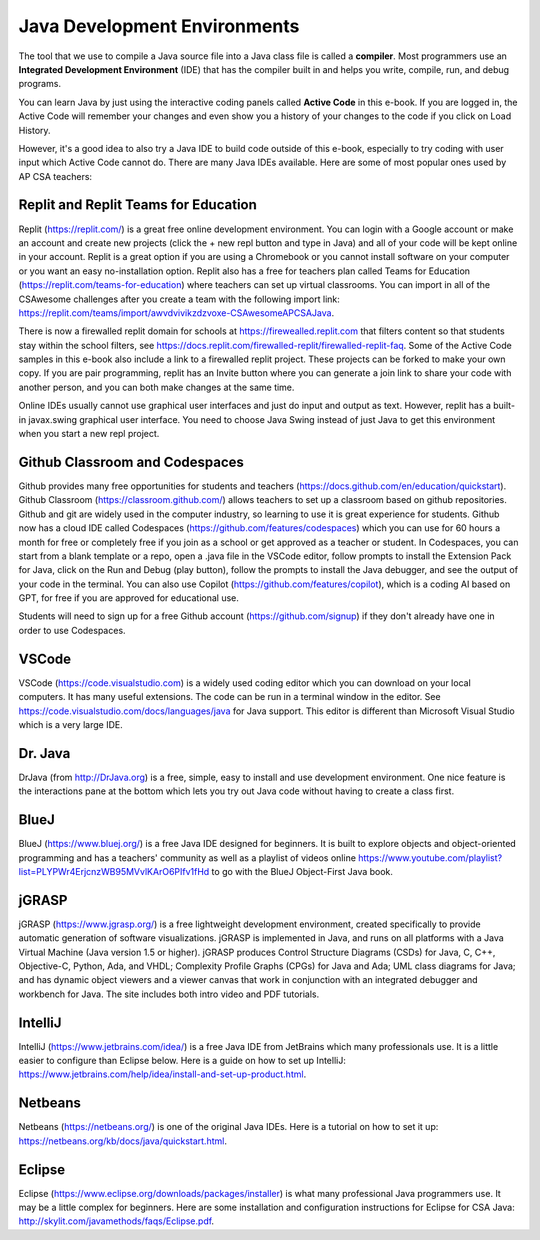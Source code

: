 Java Development Environments
====================================

.. index::
    single: IDE
    single: Integrated Development Environment
    single: DrJava
    single: compiler
    single: repl.it
    single: Eclipse
    single: BlueJ
    single: Netbeans
    single: VSCode
    single: Github
    single: Codespaces

The tool that we use to compile a Java source file into a Java class file is called a **compiler**.  Most programmers use an **Integrated Development Environment** (IDE) that has the compiler built in and helps you write, compile, run, and debug programs.

You can learn Java by just using the interactive coding panels called **Active Code** in this e-book. If you are logged in, the Active Code will remember your changes and even show you a history of your changes to the code if you click on Load History.

However, it's a good idea to also try a Java IDE to build code outside of this e-book, especially to try coding with user input which Active Code cannot do. There are many Java IDEs available. Here are some of most popular ones used by AP CSA teachers:

Replit and Replit Teams for Education
--------------------------------------

Replit (https://replit.com/) is a great free online development environment. You can login with a Google account or make an account and create new projects (click the + new repl button and type in Java) and all of your code will be kept online in your account. Replit is a great option if you are using a Chromebook or you cannot install software on your computer or you want an easy no-installation option.  Replit also has a free for teachers plan called Teams for Education (https://replit.com/teams-for-education) where teachers can set up virtual classrooms.  You can import in all of the CSAwesome challenges after you create a team with the following import link: https://replit.com/teams/import/awvdvivikzdzvoxe-CSAwesomeAPCSAJava.

There is now a firewalled replit domain for schools at https://firewealled.replit.com that filters content so that students stay within the school filters, see https://docs.replit.com/firewalled-replit/firewalled-replit-faq.
Some of the Active Code samples in this e-book also include a link to a firewalled replit project.
These projects can be forked to make your own copy. If you are pair programming, replit has an Invite button where you can generate a join link to share your code with another person, and you can both make changes at the same time.

Online IDEs usually cannot use graphical user interfaces and just do input and output as text.
However, replit has a built-in javax.swing graphical user interface.
You need to choose Java Swing instead of just Java to get this environment when you start a new repl project.

Github Classroom and Codespaces
-----------------------------------

Github provides many free opportunities for students and teachers (https://docs.github.com/en/education/quickstart). 
Github Classroom (https://classroom.github.com/) allows teachers to set up a classroom based on github repositories. 
Github and git are widely used in the computer industry, so learning to use it is great experience for students.
Github now has a cloud IDE called Codespaces (https://github.com/features/codespaces) which you can use for 60 hours a month for free or completely free if you join as a school or get approved as a teacher or student.
In Codespaces, you can start from a blank template or a repo, open a .java file in the VSCode editor, follow prompts to install the Extension Pack for Java, click on the Run and Debug (play button), follow the prompts to install the Java debugger, and see the output of your code in the terminal. 
You can also use Copilot (https://github.com/features/copilot), which is a coding AI based on GPT, for free if you are approved for educational use.

Students will need to sign up for a free Github account (https://github.com/signup) if they don't already have one in order to use Codespaces.

VSCode
---------

VSCode (https://code.visualstudio.com) is a widely used coding editor which you can download on your local computers. 
It has many useful extensions. The code can be run in a terminal window in the editor. See https://code.visualstudio.com/docs/languages/java for Java support.
This editor is different than Microsoft Visual Studio which is a very large IDE.  

Dr. Java
--------

DrJava (from http://DrJava.org) is a free, simple, easy to install and use development environment.  One nice feature is the interactions pane at the bottom which lets you try out Java code without having to create a class first.


BlueJ
-----

BlueJ (https://www.bluej.org/) is a free Java IDE designed for beginners. It is built to explore objects and object-oriented programming and has a teachers' community as well as a playlist of videos online https://www.youtube.com/playlist?list=PLYPWr4ErjcnzWB95MVvlKArO6PIfv1fHd to go with the BlueJ Object-First Java book.

jGRASP
------

jGRASP (https://www.jgrasp.org/) is a free lightweight development environment, created specifically to provide automatic generation of software visualizations. jGRASP is implemented in Java, and runs on all platforms with a Java Virtual Machine (Java version 1.5 or higher). jGRASP produces Control Structure Diagrams (CSDs) for Java, C, C++, Objective-C, Python, Ada, and VHDL; Complexity Profile Graphs (CPGs) for Java and Ada; UML class diagrams for Java; and has dynamic object viewers and a viewer canvas that work in conjunction with an integrated debugger and workbench for Java.  The site includes both intro video and PDF tutorials.

IntelliJ
--------
IntelliJ (https://www.jetbrains.com/idea/) is a free Java IDE from JetBrains which many professionals use. It is a little easier to configure than Eclipse below. Here is a guide on how to set up IntelliJ: https://www.jetbrains.com/help/idea/install-and-set-up-product.html.

Netbeans
--------

Netbeans (https://netbeans.org/) is one of the original Java IDEs.  Here is a tutorial on how to set it up: https://netbeans.org/kb/docs/java/quickstart.html.


Eclipse
-------

Eclipse (https://www.eclipse.org/downloads/packages/installer) is what many professional Java programmers use. It may be a little complex for beginners. Here are some installation and configuration instructions for Eclipse for CSA Java: http://skylit.com/javamethods/faqs/Eclipse.pdf.

